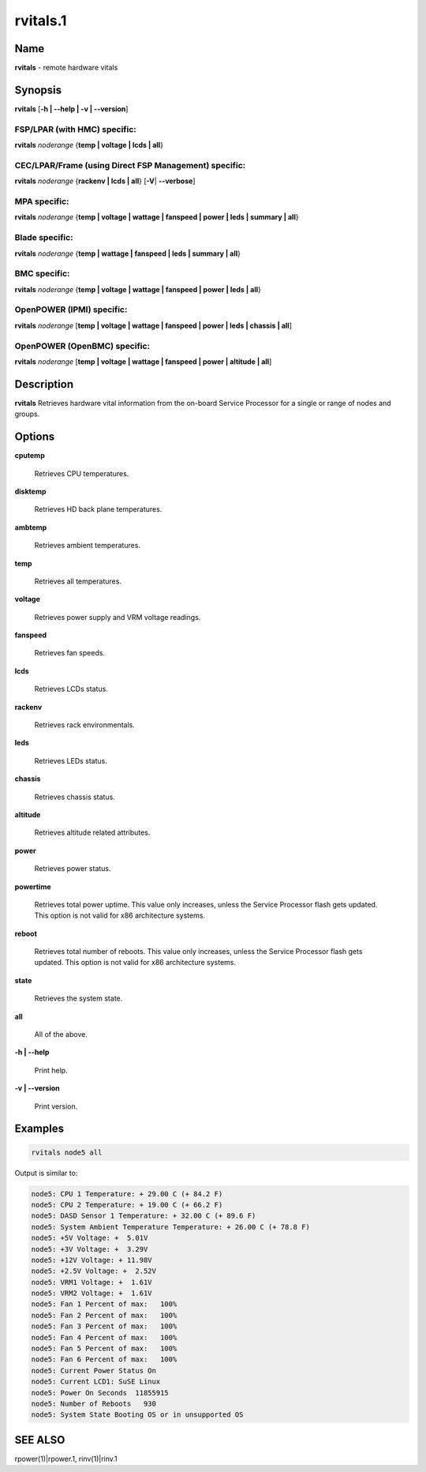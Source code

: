 
#########
rvitals.1
#########

.. highlight:: perl


****
Name
****


\ **rvitals**\  - remote hardware vitals


****************
\ **Synopsis**\ 
****************


\ **rvitals**\  [\ **-h | -**\ **-help | -v | -**\ **-version**\ ]

FSP/LPAR (with HMC) specific:
=============================


\ **rvitals**\  \ *noderange*\  {\ **temp | voltage | lcds | all**\ }


CEC/LPAR/Frame (using Direct FSP Management) specific:
======================================================


\ **rvitals**\  \ *noderange*\  {\ **rackenv | lcds | all**\ } [\ **-V**\ | \ **-**\ **-verbose**\ ]


MPA specific:
=============


\ **rvitals**\  \ *noderange*\  {\ **temp | voltage | wattage | fanspeed | power | leds | summary | all**\ }


Blade specific:
===============


\ **rvitals**\  \ *noderange*\  {\ **temp | wattage | fanspeed | leds | summary | all**\ }


BMC specific:
=============


\ **rvitals**\  \ *noderange*\  {\ **temp | voltage | wattage | fanspeed | power | leds | all**\ }


OpenPOWER (IPMI) specific:
==========================


\ **rvitals**\  \ *noderange*\  [\ **temp | voltage | wattage | fanspeed | power | leds | chassis | all**\ ]


OpenPOWER (OpenBMC) specific:
=============================


\ **rvitals**\  \ *noderange*\  [\ **temp | voltage | wattage | fanspeed | power | altitude | all**\ ]



*******************
\ **Description**\ 
*******************


\ **rvitals**\   Retrieves hardware vital information from the on-board Service
Processor for a single or range of nodes and groups.


***************
\ **Options**\ 
***************



\ **cputemp**\ 
 
 Retrieves CPU temperatures.
 


\ **disktemp**\ 
 
 Retrieves HD back plane temperatures.
 


\ **ambtemp**\ 
 
 Retrieves ambient temperatures.
 


\ **temp**\ 
 
 Retrieves all temperatures.
 


\ **voltage**\ 
 
 Retrieves power supply and VRM voltage readings.
 


\ **fanspeed**\ 
 
 Retrieves fan speeds.
 


\ **lcds**\ 
 
 Retrieves LCDs status.
 


\ **rackenv**\ 
 
 Retrieves rack environmentals.
 


\ **leds**\ 
 
 Retrieves LEDs status.
 


\ **chassis**\ 
 
 Retrieves chassis status.
 


\ **altitude**\ 
 
 Retrieves altitude related attributes.
 


\ **power**\ 
 
 Retrieves power status.
 


\ **powertime**\ 
 
 Retrieves total power uptime.  This value only increases, unless
 the Service Processor flash gets updated.  This option is not valid
 for x86 architecture systems.
 


\ **reboot**\ 
 
 Retrieves  total  number of reboots.  This value only increases,
 unless the Service Processor flash gets updated.  This option
 is not valid for x86 architecture systems.
 


\ **state**\ 
 
 Retrieves the system state.
 


\ **all**\ 
 
 All of the above.
 


\ **-h | -**\ **-help**\ 
 
 Print help.
 


\ **-v | -**\ **-version**\ 
 
 Print version.
 



****************
\ **Examples**\ 
****************



.. code-block:: perl

  rvitals node5 all


Output is similar to:


.. code-block:: perl

  node5: CPU 1 Temperature: + 29.00 C (+ 84.2 F)
  node5: CPU 2 Temperature: + 19.00 C (+ 66.2 F)
  node5: DASD Sensor 1 Temperature: + 32.00 C (+ 89.6 F)
  node5: System Ambient Temperature Temperature: + 26.00 C (+ 78.8 F)
  node5: +5V Voltage: +  5.01V
  node5: +3V Voltage: +  3.29V
  node5: +12V Voltage: + 11.98V
  node5: +2.5V Voltage: +  2.52V
  node5: VRM1 Voltage: +  1.61V
  node5: VRM2 Voltage: +  1.61V
  node5: Fan 1 Percent of max:   100%
  node5: Fan 2 Percent of max:   100%
  node5: Fan 3 Percent of max:   100%
  node5: Fan 4 Percent of max:   100%
  node5: Fan 5 Percent of max:   100%
  node5: Fan 6 Percent of max:   100%
  node5: Current Power Status On
  node5: Current LCD1: SuSE Linux
  node5: Power On Seconds  11855915
  node5: Number of Reboots   930
  node5: System State Booting OS or in unsupported OS



****************
\ **SEE ALSO**\ 
****************


rpower(1)|rpower.1, rinv(1)|rinv.1

